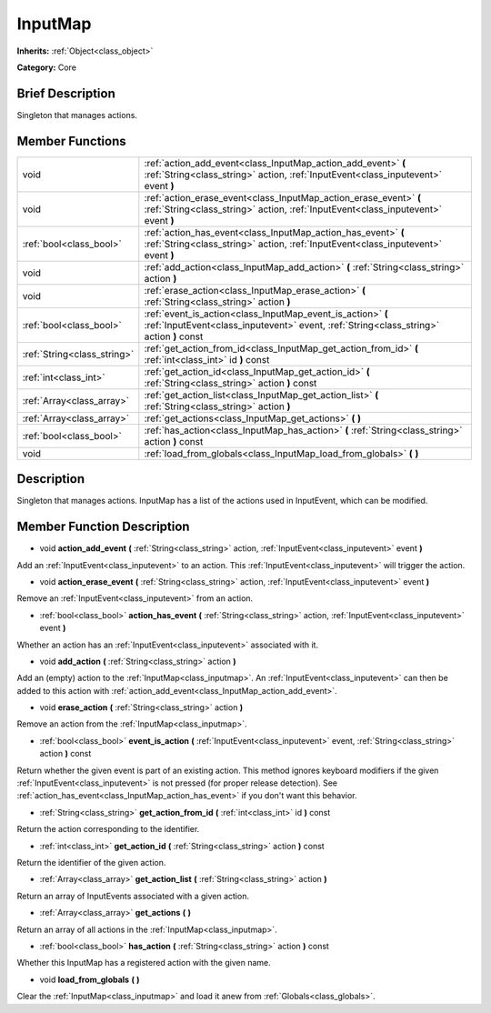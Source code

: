 .. Generated automatically by doc/tools/makerst.py in Godot's source tree.
.. DO NOT EDIT THIS FILE, but the doc/base/classes.xml source instead.

.. _class_InputMap:

InputMap
========

**Inherits:** :ref:`Object<class_object>`

**Category:** Core

Brief Description
-----------------

Singleton that manages actions.

Member Functions
----------------

+------------------------------+----------------------------------------------------------------------------------------------------------------------------------------------------------+
| void                         | :ref:`action_add_event<class_InputMap_action_add_event>`  **(** :ref:`String<class_string>` action, :ref:`InputEvent<class_inputevent>` event  **)**     |
+------------------------------+----------------------------------------------------------------------------------------------------------------------------------------------------------+
| void                         | :ref:`action_erase_event<class_InputMap_action_erase_event>`  **(** :ref:`String<class_string>` action, :ref:`InputEvent<class_inputevent>` event  **)** |
+------------------------------+----------------------------------------------------------------------------------------------------------------------------------------------------------+
| :ref:`bool<class_bool>`      | :ref:`action_has_event<class_InputMap_action_has_event>`  **(** :ref:`String<class_string>` action, :ref:`InputEvent<class_inputevent>` event  **)**     |
+------------------------------+----------------------------------------------------------------------------------------------------------------------------------------------------------+
| void                         | :ref:`add_action<class_InputMap_add_action>`  **(** :ref:`String<class_string>` action  **)**                                                            |
+------------------------------+----------------------------------------------------------------------------------------------------------------------------------------------------------+
| void                         | :ref:`erase_action<class_InputMap_erase_action>`  **(** :ref:`String<class_string>` action  **)**                                                        |
+------------------------------+----------------------------------------------------------------------------------------------------------------------------------------------------------+
| :ref:`bool<class_bool>`      | :ref:`event_is_action<class_InputMap_event_is_action>`  **(** :ref:`InputEvent<class_inputevent>` event, :ref:`String<class_string>` action  **)** const |
+------------------------------+----------------------------------------------------------------------------------------------------------------------------------------------------------+
| :ref:`String<class_string>`  | :ref:`get_action_from_id<class_InputMap_get_action_from_id>`  **(** :ref:`int<class_int>` id  **)** const                                                |
+------------------------------+----------------------------------------------------------------------------------------------------------------------------------------------------------+
| :ref:`int<class_int>`        | :ref:`get_action_id<class_InputMap_get_action_id>`  **(** :ref:`String<class_string>` action  **)** const                                                |
+------------------------------+----------------------------------------------------------------------------------------------------------------------------------------------------------+
| :ref:`Array<class_array>`    | :ref:`get_action_list<class_InputMap_get_action_list>`  **(** :ref:`String<class_string>` action  **)**                                                  |
+------------------------------+----------------------------------------------------------------------------------------------------------------------------------------------------------+
| :ref:`Array<class_array>`    | :ref:`get_actions<class_InputMap_get_actions>`  **(** **)**                                                                                              |
+------------------------------+----------------------------------------------------------------------------------------------------------------------------------------------------------+
| :ref:`bool<class_bool>`      | :ref:`has_action<class_InputMap_has_action>`  **(** :ref:`String<class_string>` action  **)** const                                                      |
+------------------------------+----------------------------------------------------------------------------------------------------------------------------------------------------------+
| void                         | :ref:`load_from_globals<class_InputMap_load_from_globals>`  **(** **)**                                                                                  |
+------------------------------+----------------------------------------------------------------------------------------------------------------------------------------------------------+

Description
-----------

Singleton that manages actions. InputMap has a list of the actions used in InputEvent, which can be modified.

Member Function Description
---------------------------

.. _class_InputMap_action_add_event:

- void  **action_add_event**  **(** :ref:`String<class_string>` action, :ref:`InputEvent<class_inputevent>` event  **)**

Add an :ref:`InputEvent<class_inputevent>` to an action. This :ref:`InputEvent<class_inputevent>` will trigger the action.

.. _class_InputMap_action_erase_event:

- void  **action_erase_event**  **(** :ref:`String<class_string>` action, :ref:`InputEvent<class_inputevent>` event  **)**

Remove an :ref:`InputEvent<class_inputevent>` from an action.

.. _class_InputMap_action_has_event:

- :ref:`bool<class_bool>`  **action_has_event**  **(** :ref:`String<class_string>` action, :ref:`InputEvent<class_inputevent>` event  **)**

Whether an action has an :ref:`InputEvent<class_inputevent>` associated with it.

.. _class_InputMap_add_action:

- void  **add_action**  **(** :ref:`String<class_string>` action  **)**

Add an (empty) action to the :ref:`InputMap<class_inputmap>`. An :ref:`InputEvent<class_inputevent>` can then be added to this action with :ref:`action_add_event<class_InputMap_action_add_event>`.

.. _class_InputMap_erase_action:

- void  **erase_action**  **(** :ref:`String<class_string>` action  **)**

Remove an action from the :ref:`InputMap<class_inputmap>`.

.. _class_InputMap_event_is_action:

- :ref:`bool<class_bool>`  **event_is_action**  **(** :ref:`InputEvent<class_inputevent>` event, :ref:`String<class_string>` action  **)** const

Return whether the given event is part of an existing action. This method ignores keyboard modifiers if the given :ref:`InputEvent<class_inputevent>` is not pressed (for proper release detection). See :ref:`action_has_event<class_InputMap_action_has_event>` if you don't want this behavior.

.. _class_InputMap_get_action_from_id:

- :ref:`String<class_string>`  **get_action_from_id**  **(** :ref:`int<class_int>` id  **)** const

Return the action corresponding to the identifier.

.. _class_InputMap_get_action_id:

- :ref:`int<class_int>`  **get_action_id**  **(** :ref:`String<class_string>` action  **)** const

Return the identifier of the given action.

.. _class_InputMap_get_action_list:

- :ref:`Array<class_array>`  **get_action_list**  **(** :ref:`String<class_string>` action  **)**

Return an array of InputEvents associated with a given action.

.. _class_InputMap_get_actions:

- :ref:`Array<class_array>`  **get_actions**  **(** **)**

Return an array of all actions in the :ref:`InputMap<class_inputmap>`.

.. _class_InputMap_has_action:

- :ref:`bool<class_bool>`  **has_action**  **(** :ref:`String<class_string>` action  **)** const

Whether this InputMap has a registered action with the given name.

.. _class_InputMap_load_from_globals:

- void  **load_from_globals**  **(** **)**

Clear the :ref:`InputMap<class_inputmap>` and load it anew from :ref:`Globals<class_globals>`.


